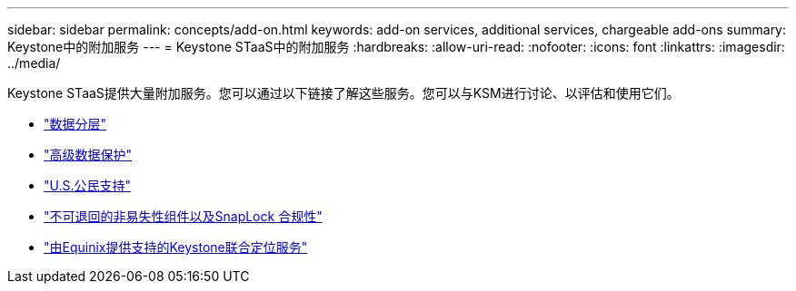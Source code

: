 ---
sidebar: sidebar 
permalink: concepts/add-on.html 
keywords: add-on services, additional services, chargeable add-ons 
summary: Keystone中的附加服务 
---
= Keystone STaaS中的附加服务
:hardbreaks:
:allow-uri-read: 
:nofooter: 
:icons: font
:linkattrs: 
:imagesdir: ../media/


[role="lead"]
Keystone STaaS提供大量附加服务。您可以通过以下链接了解这些服务。您可以与KSM进行讨论、以评估和使用它们。

* link:../concepts/data-tiering.html["数据分层"]
* link:../concepts/adp.html["高级数据保护"]
* link:../concepts/uscs.html["U.S.公民支持"]
* link:../concepts/nrnvc.html["不可退回的非易失性组件以及SnapLock 合规性"]
* link:../concepts/equinix.html["由Equinix提供支持的Keystone联合定位服务"]

